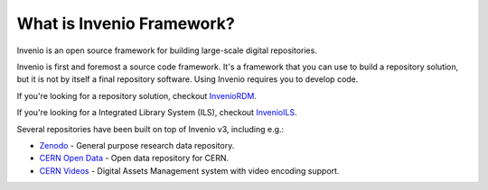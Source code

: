 ..
    This file is part of Invenio.
    Copyright (C) 2019 CERN.

    Invenio is free software; you can redistribute it and/or modify it
    under the terms of the MIT License; see LICENSE file for more details.

What is Invenio Framework?
==========================

Invenio is an open source framework for building large-scale digital
repositories.

Invenio is first and foremost a source code framework. It's a framework that
you can use to build a repository solution, but it is not by itself a final
repository software. Using Invenio requires you to develop code.

If you're looking for a repository solution, checkout
`InvenioRDM <https://inveniosoftware.org/products/rdm>`_.

If you're looking for a Integrated Library System (ILS), checkout
`InvenioILS <https://inveniosoftware.org/products/ils>`_.

Several repositories have been built on top of Invenio v3, including e.g.:

- `Zenodo <https://zenodo.org>`_ - General purpose research data repository.
- `CERN Open Data <http://opendata.cern.ch>`_ - Open data repository for CERN.
- `CERN Videos <https://videos.cern.ch>`_ - Digital Assets Management system
  with video encoding support.

